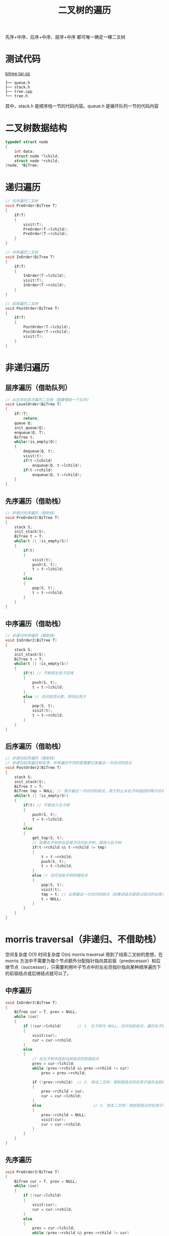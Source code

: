 #+TITLE: 二叉树的遍历

先序+中序、后序+中序、层序+中序 都可唯一确定一棵二叉树

* 测试代码

[[../images/bitree.tar.gz][bitree.tar.gz]]

#+BEGIN_EXAMPLE
    ├── queue.h
    ├── stack.h
    ├── tree.cpp
    └── tree.h
#+END_EXAMPLE

其中，stack.h 是顺序栈一节的代码内容。queue.h 是循环队列一节的代码内容

* 二叉树数据结构

#+BEGIN_SRC c
  typedef struct node
  {
      int data;
      struct node *lchild;
      struct node *rchild;
  }node, *BiTree;
#+END_SRC

* 递归遍历
#+BEGIN_SRC c
  // 先序遍历二叉树
  void PreOrder(BiTree T)
  {
      if(T)
      {
          visit(T);
          PreOrder(T->lchild);
          PreOrder(T->rchild);
      }
  }

  // 中序遍历二叉树
  void InOrder(BiTree T)
  {
      if(T)
      {
          InOrder(T->lchild);
          visit(T);
          InOrder(T->rchild);
      }
  }

  // 后续遍历二叉树
  void PostOrder(BiTree T)
  {
      if(T)
      {
          PostOrder(T->lchild);
          PostOrder(T->rchild);
          visit(T);
      }
  }
#+END_SRC

* 非递归遍历
** 层序遍历（借助队列）
#+BEGIN_SRC c
  // 从左向右层次遍历二叉树（需要借助一个队列）
  void LevelOrder(BiTree T)
  {
      if(!T)
          return;
      queue Q;
      init_queue(Q);
      enqueue(Q, T);
      BiTree t;
      while(!is_empty(Q))
      {
          dequeue(Q, t);
          visit(t);
          if(t->lchild)
              enqueue(Q, t->lchild);
          if(t->rchild)
              enqueue(Q, t->rchild);
      }
  }
#+END_SRC

** 先序遍历（借助栈）
#+BEGIN_SRC c
  // 非递归先序遍历（借助栈）
  void PreOrder2(BiTree T)
  {
      stack S;
      init_stack(S);
      BiTree t = T;
      while(t || !is_empty(S))
      {
          if(t)
          {
              visit(t);
              push(S, t);
              t = t->lchild;
          }
          else
          {
              pop(S, t);
              t = t->rchild;
          }
      }
  }
#+END_SRC

** 中序遍历（借助栈）
#+BEGIN_SRC c
  // 非递归中序遍历（借助栈）
  void InOrder2(BiTree T)
  {
      stack S;
      init_stack(S);
      BiTree t = T;
      while(t || !is_empty(S))
      {
          if(t) // 不断把左孩子压栈
          {
              push(S, t);
              t = t->lchild;
          }
          else // 访问栈顶元素，转向右孩子
          {
              pop(S, t);
              visit(t);
              t = t->rchild;
          }
      }
  }
#+END_SRC
** 后序遍历（借助栈）
#+BEGIN_SRC c
  // 非递归后序遍历（借助栈）
  // 非递归后序遍历和先序、中序遍历不同的是需要记录最近一次访问的结点
  void PostOrder2(BiTree T)
  {
      stack S;
      init_stack(S);
      BiTree t = T;
      BiTree tmp = NULL; // 表示最近一次访问的结点，用于防止从右子树返回时再次访问右子树
      while(t || !is_empty(S))
      {
          if(t) // 不断进入左子树
          {
              push(S, t);
              t = t->lchild;
          }
          else
          {
              get_top(S, t);
              // 如果右子树存在且首次访问右子树，就进入右子树
              if(t->rchild && t->rchild != tmp)
              {
                  t = t->rchild;
                  push(S, t);
                  t = t->lchild;
              }
              else // 访问当前子树的根结点
              {
                  pop(S, t);
                  visit(t);
                  tmp = t; // 记录最近一次访问的结点（如果该结点是其父结点的右孩子，防止返回到父结点时再次进入该结点）
                  t = NULL;
              }
          }
      }
  }
#+END_SRC

* morris traversal（非递归、不借助栈）
空间复杂度 O(1)
时间复杂度 O(n)
morris traversal 用到了线索二叉树的思想，在 morris 方法中不需要为每个节点额外分配指针指向其前驱（predecessor）和后继节点（successor），只需要利用叶子节点中的左右空指针指向某种顺序遍历下的前驱结点或后继结点就可以了。
** 中序遍历
[[../images/bitree1.jpg]]
#+BEGIN_SRC c
  void InOrder3(BiTree T)
  {
      BiTree cur = T, prev = NULL;
      while (cur)
      {
          if (!cur->lchild)       // 1. 左子树为 NULL，访问当前结点，遍历右子树；或者换句话说，步骤 2 改动了二叉树，通过步骤 1 来把当前结点回溯到后继结点
          {
              visit(cur);
              cur = cur->rchild;
          }
          else
          {
              // 在左子树中找到当前结点的前驱结点
              prev = cur->lchild;
              while (prev->rchild && prev->rchild != cur)
                  prev = prev->rchild;

              if (!prev->rchild)  // 2. 改动二叉树：使前驱结点的右孩子指向当前结点
              {
                  prev->rchild = cur;
                  cur = cur->lchild;
              }
              else                       // 3. 恢复二叉树：使前驱结点的右孩子恢复为 NULL。此时左子树已经遍历过了，所以需要恢复当前结点的前驱结点的右孩子为 NULL，并开始遍历右孩子
              {
                  prev->rchild = NULL;
                  visit(cur);
                  cur = cur->rchild;
              }
          }
      }
  }
#+END_SRC

** 先序遍历
[[../images/bitree2.jpg]]
#+BEGIN_SRC c
  void PreOrder3(BiTree T)
  {
      BiTree cur = T, prev = NULL;
      while (cur)
      {
          if (!cur->lchild)
          {
              visit(cur);
              cur = cur->rchild;
          }
          else
          {
              prev = cur->lchild;
              while (prev->rchild && prev->rchild != cur)
                  prev = prev->rchild;

              if (!prev->rchild)
              {
                  visit(cur);
                  prev->rchild = cur;
                  cur = cur->lchild;
              }
              else
              {
                  prev->rchild = NULL;
                  cur = cur->rchild;
              }
          }
      }
  }
#+END_SRC

** 后序遍历
[[../images/bitree3.jpg]]
#+BEGIN_SRC c
  void reverse(BiTree from, BiTree to) // reverse the tree nodes 'from' -> 'to'.
  {
      if (from == to)
          return;
      BiTree x = from, y = from->rchild, z;
      while (true)
      {
          z = y->rchild;
          y->rchild = x;
          x = y;
          y = z;
          if (x == to)
              break;
      }
  }

  void printReverse(BiTree from, BiTree to) // print the reversed tree nodes 'from' -> 'to'.
  {
      reverse(from, to);

      BiTree p = to;
      while (true)
      {
          visit(p);
          if (p == from)
              break;
          p = p->rchild;
      }

      reverse(to, from);
  }

  void PostOrder3(BiTree T)
  {
      struct node dump;
      dump.lchild = T;
      BiTree cur = &dump, prev = NULL;
      while (cur)
      {
          if (!cur->lchild)
          {
              cur = cur->rchild;
          }
          else
          {
              prev = cur->lchild;
              while (prev->rchild && prev->rchild != cur)
                  prev = prev->rchild;

              if (!prev->rchild)
              {
                  prev->rchild = cur;
                  cur = cur->lchild;
              }
              else
              {
                  printReverse(cur->lchild, prev);  // call print
                  prev->rchild = NULL;
                  cur = cur->rchild;
              }
          }
      }
  }
#+END_SRC
